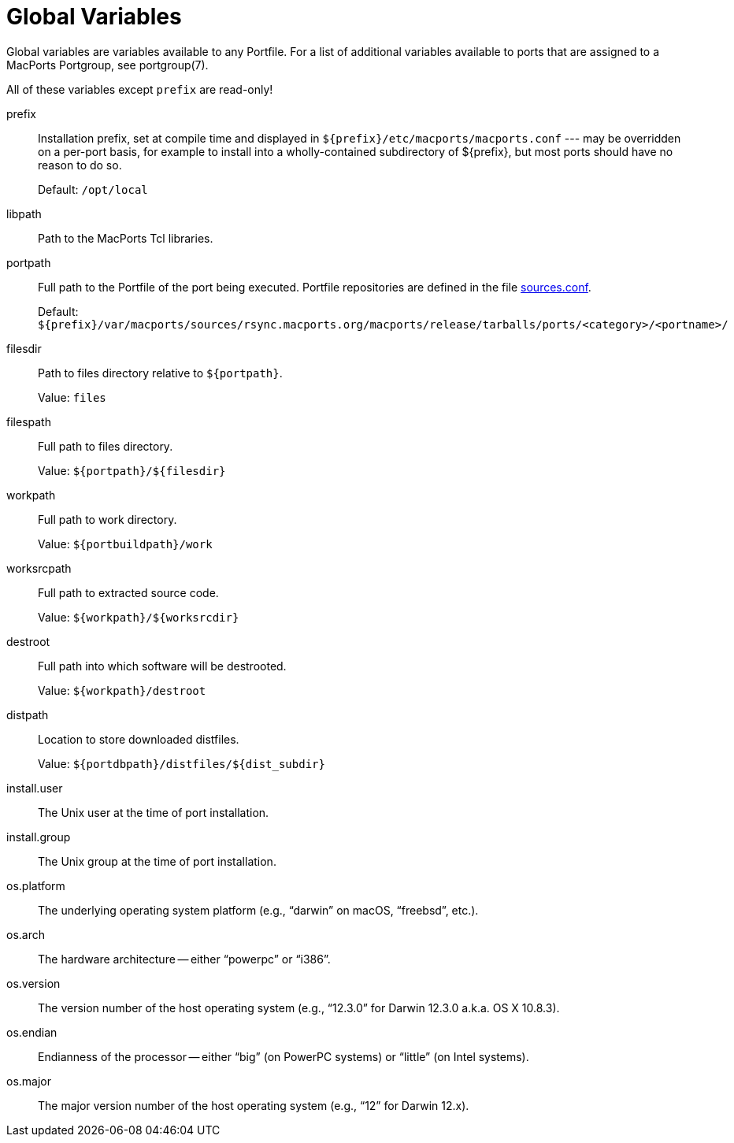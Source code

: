 [[reference.variables]]
= Global Variables

Global variables are variables available to any Portfile.
For a list of additional variables available to ports that are assigned to a MacPorts Portgroup, see portgroup(7).

All of these variables except `+prefix+` are read-only!

prefix::
Installation prefix, set at compile time and displayed in [path]`${prefix}/etc/macports/macports.conf` --- may be overridden on a per-port basis, for example to install into a wholly-contained subdirectory of ${prefix}, but most ports should have no reason to do so.
+
Default: [path]`/opt/local`

libpath::
Path to the MacPorts Tcl libraries.

portpath::
Full path to the Portfile of the port being executed.
Portfile repositories are defined in the file <<internals.configuration-files.sources-conf,sources.conf>>.
+
Default: [path]`${prefix}/var/macports/sources/rsync.macports.org/macports/release/tarballs/ports/<category>/<portname>/`

filesdir::
Path to files directory relative to ``+${portpath}+``.
+
Value: `+files+`

filespath::
Full path to files directory.
+
Value: `+${portpath}/${filesdir}+`

workpath::
Full path to work directory.
+
Value: `+${portbuildpath}/work+`

worksrcpath::
Full path to extracted source code.
+
Value: `+${workpath}/${worksrcdir}+`

destroot::
Full path into which software will be destrooted.
+
Value: `+${workpath}/destroot+`

distpath::
Location to store downloaded distfiles.
+
Value: `+${portdbpath}/distfiles/${dist_subdir}+`

install.user::
The Unix user at the time of port installation.

install.group::
The Unix group at the time of port installation.

os.platform::
The underlying operating system platform (e.g., "`darwin`" on macOS, "`freebsd`", etc.).

os.arch::
The hardware architecture -- either "`powerpc`" or "`i386`".

os.version::
The version number of the host operating system (e.g., "`12.3.0`" for Darwin 12.3.0 a.k.a.
OS X 10.8.3).

os.endian::
Endianness of the processor -- either "`big`" (on PowerPC systems) or "`little`" (on Intel systems).

os.major::
The major version number of the host operating system (e.g., "`12`" for Darwin 12.x).
